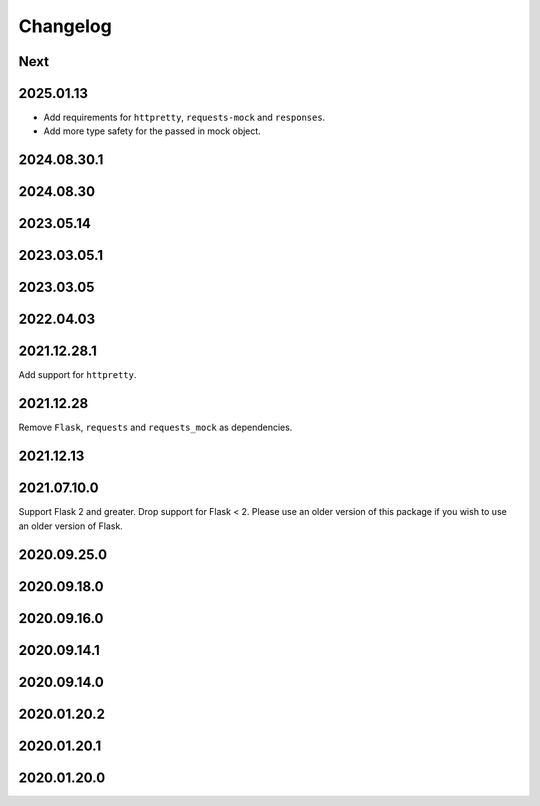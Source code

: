 Changelog
=========

Next
----

2025.01.13
----------

* Add requirements for ``httpretty``, ``requests-mock`` and ``responses``.
* Add more type safety for the passed in mock object.

2024.08.30.1
------------

2024.08.30
------------

2023.05.14
------------

2023.03.05.1
------------

2023.03.05
------------

2022.04.03
------------

2021.12.28.1
------------

Add support for ``httpretty``.

2021.12.28
------------

Remove ``Flask``, ``requests`` and ``requests_mock`` as dependencies.

2021.12.13
------------

2021.07.10.0
------------

Support Flask 2 and greater.
Drop support for Flask < 2.
Please use an older version of this package if you wish to use an older version of Flask.

2020.09.25.0
------------

2020.09.18.0
------------

2020.09.16.0
------------

2020.09.14.1
------------

2020.09.14.0
------------

2020.01.20.2
------------

2020.01.20.1
------------

2020.01.20.0
------------
